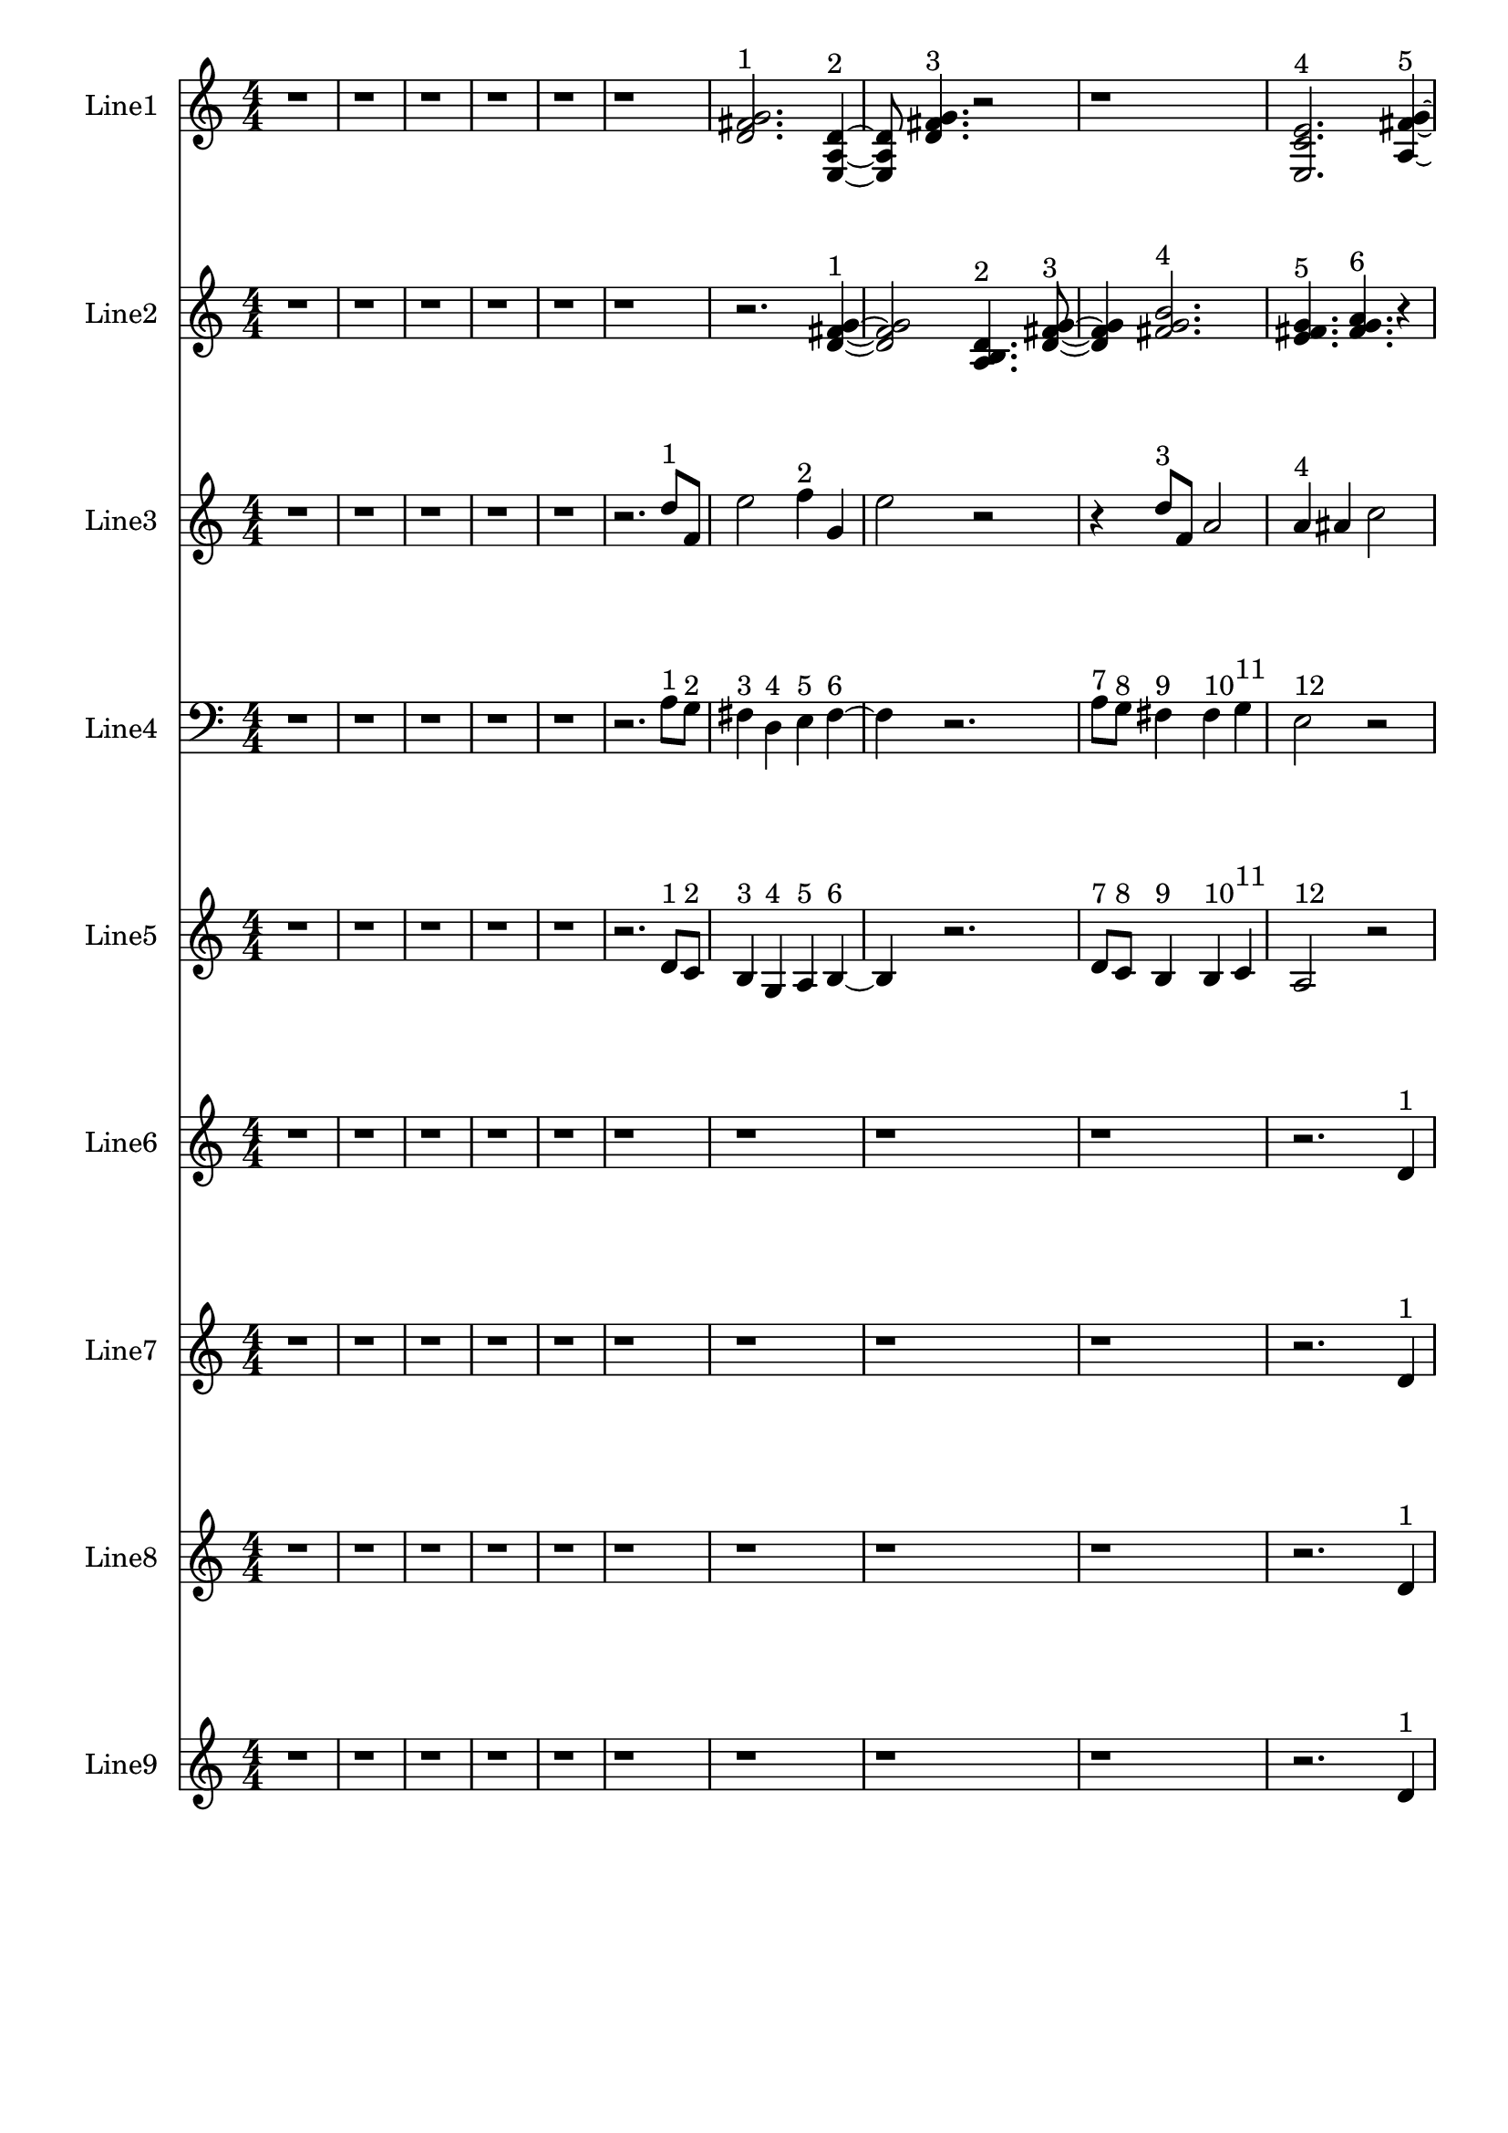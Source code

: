 % 2016-09-18 00:47

\version "2.18.2"
\language "english"

\header {}

\layout {}

\paper {}

\score {
    \new Score <<
        \context Staff = "line1" {
            \set Staff.instrumentName = \markup { Line1 }
            \set Staff.shortInstrumentName = \markup { Line1 }
            {
                \numericTimeSignature
                \time 4/4
                \bar "||"
                \accidentalStyle modern-cautionary
                r1
                r1
                r1
                r1
                r1
                r1
                <d' fs' g'>2. ^ \markup { 1 }
                <e a d'>4 ~ ^ \markup { 2 }
                <e a d'>8
                <d' fs' g'>4. ^ \markup { 3 }
                r2
                r1
                <e c' e'>2. ^ \markup { 4 }
                <a fs' g'>4 ~ ^ \markup { 5 }
                <a fs' g'>8
                <e c' a'>4. ^ \markup { 6 }
                r2
                r4
                <d' fs' g'>2. ^ \markup { 7 }
                <e a d'>4. ^ \markup { 8 }
                <a fs' g'>4. ^ \markup { 9 }
                <e c' a'>4 ~ ^ \markup { 10 }
                <e c' a'>2..
                <a, d g>8 ~ ^ \markup { 11 }
                <a, d g>4
                <c f b>4. ^ \markup { 12 }
                <a, f a>4. ^ \markup { 13 }
                <g, f b>4. ^ \markup { 14 }
                <a, f d'>4. ^ \markup { 15 }
                r4
                r2
                <c f b>2 ~ ^ \markup { 16 }
                <c f b>1
                <a, d g>4. ^ \markup { 17 }
                <g, f b>4. ^ \markup { 18 }
                r4
                r1
                r4
                <a, f d'>2. ^ \markup { 19 }
                <f, d b>4. ^ \markup { 20 }
                <a, f d'>4. ^ \markup { 21 }
                <g, f b>4 ~ ^ \markup { 22 }
                <g, f b>2
                <a, f a>4. ^ \markup { 23 }
                <c f b>8 ~ ^ \markup { 24 }
                <c f b>4
                <a, f d'>4. ^ \markup { 25 }
                <f, d b>4. ^ \markup { 26 }
                <a, f a>4. ^ \markup { 27 }
                <c f b>2 ~ ^ \markup { 28 }
                <c f b>8 ~
                <c f b>8
                <a, d g>4. ^ \markup { 29 }
                <c f b>4. ^ \markup { 30 }
                r8
                r1
                r4.
                <a, f a>2 ~ ^ \markup { 31 }
                <a, f a>8 ~
                <a, f a>8
                <g, f b>4. ^ \markup { 32 }
                <a, f d'>4. ^ \markup { 33 }
                r8
                r1
                r1
                r2..
                <c f b>8 ~ ^ \markup { 34 }
                <c f b>2 ~
                <c f b>8
                <g a b>4. ^ \markup { 35 }
                <a b c'>4. ^ \markup { 36 }
                <b c' d'>2 ~ ^ \markup { 37 }
                <b c' d'>8 ~
                <b c' d'>8
                <g a b>4. ^ \markup { 38 }
                <b c' d'>4. ^ \markup { 39 }
                <a b c'>8 ~ ^ \markup { 40 }
                <a b c'>4
                <a b c'>4. ^ \markup { 41 }
                <b c' d'>4. ^ \markup { 42 }
                <b c' d'>1 ~ ^ \markup { 43 }
                <b c' d'>2
                <g a b>4. ^ \markup { 44 }
                <a b c'>8 ~ ^ \markup { 45 }
                <a b c'>4
                <b c' d'>2. ^ \markup { 46 }
                <g a b>4. ^ \markup { 47 }
                <b c' d'>4. ^ \markup { 48 }
                <a b c'>4 ~ ^ \markup { 49 }
                <a b c'>2
                <a b c'>4. ^ \markup { 50 }
                <b c' d'>8 ~ ^ \markup { 51 }
                <b c' d'>4
                <b c' d'>4. ^ \markup { 52 }
                <g a b>4. ^ \markup { 53 }
                <a b c'>4. ^ \markup { 54 }
                <b c' d'>2 ~ ^ \markup { 55 }
                <b c' d'>8 ~
                <b c' d'>8
                <g a b>4. ^ \markup { 56 }
                <b c' d'>4. ^ \markup { 57 }
                <a b c'>8 ~ ^ \markup { 58 }
                <a b c'>2 ~
                <a b c'>8
                <a b c'>4. ^ \markup { 59 }
                <b c' d'>4. ^ \markup { 60 }
                <b c' d'>2 ~ ^ \markup { 61 }
                <b c' d'>8 ~
                <b c' d'>8
                <g a b>4. ^ \markup { 62 }
                <a b c'>4. ^ \markup { 63 }
                <b c' d'>8 ~ ^ \markup { 64 }
                <b c' d'>2 ~
                <b c' d'>8
                <g a b>4. ^ \markup { 65 }
            }
        }
        \context Staff = "line2" {
            \set Staff.instrumentName = \markup { Line2 }
            \set Staff.shortInstrumentName = \markup { Line2 }
            {
                \numericTimeSignature
                \time 4/4
                \bar "||"
                \accidentalStyle modern-cautionary
                r1
                r1
                r1
                r1
                r1
                r1
                r2.
                <d' fs' g'>4 ~ ^ \markup { 1 }
                <d' fs' g'>2
                <a b d'>4. ^ \markup { 2 }
                <d' fs' g'>8 ~ ^ \markup { 3 }
                <d' fs' g'>4
                <fs' g' b'>2. ^ \markup { 4 }
                <e' fs' g'>4. ^ \markup { 5 }
                <fs' g' a'>4. ^ \markup { 6 }
                r4
                r1
                r4
                <fs' g' a'>2. ^ \markup { 7 }
                <a b d'>4. ^ \markup { 8 }
                <b e' g'>4. ^ \markup { 9 }
                <f g b>4 ~ ^ \markup { 10 }
                <f g b>2
                <b d' e'>4. ^ \markup { 11 }
                <f g b>8 ~ ^ \markup { 12 }
                <f g b>4
                <b e' g'>4. ^ \markup { 13 }
                <d f b>4. ^ \markup { 14 }
                <b g' a'>4. ^ \markup { 15 }
                <f g b>2 ~ ^ \markup { 16 }
                <f g b>8 ~
                <f g b>2..
                <b d' e'>8 ~ ^ \markup { 17 }
                <b d' e'>4
                <d f b>4. ^ \markup { 18 }
                <b g' a'>4. ~ ^ \markup { 19 }
                <b g' a'>4.
                <c d b>4. ^ \markup { 20 }
                <b g' a'>4 ~ ^ \markup { 21 }
                <b g' a'>8
                <d f b>2. ^ \markup { 22 }
                <b e' g'>8 ~ ^ \markup { 23 }
                <b e' g'>4
                <f g b>4. ^ \markup { 24 }
                <b g' a'>4. ^ \markup { 25 }
                <c d b>4. ^ \markup { 26 }
                <b e' g'>4. ^ \markup { 27 }
                <f g b>4 ~ ^ \markup { 28 }
                <f g b>2
                <b d' e'>4. ^ \markup { 29 }
                <f g b>8 ~ ^ \markup { 30 }
                <f g b>4
                <b e' g'>2. ^ \markup { 31 }
                <d e f>4. ^ \markup { 32 }
                <e f g>4. ^ \markup { 33 }
                <e f g>4 ~ ^ \markup { 34 }
                <e f g>2
                <c d e>4. ^ \markup { 35 }
                <d e f>8 ~ ^ \markup { 36 }
                <d e f>4
                <e f g>2. ^ \markup { 37 }
                <c d e>4. ^ \markup { 38 }
                <e f g>4. ^ \markup { 39 }
                <d e f>4 ~ ^ \markup { 40 }
                <d e f>8
                <d e f>4. ^ \markup { 41 }
                <e f g>4. ^ \markup { 42 }
                <e f g>8 ~ ^ \markup { 43 }
                <e f g>1 ~
                <e f g>4.
                <c d e>4. ^ \markup { 44 }
                <d e f>4 ~ ^ \markup { 45 }
                <d e f>8
                <e f g>2. ^ \markup { 46 }
                <c d e>8 ~ ^ \markup { 47 }
                <c d e>4
                <e f g>4. ^ \markup { 48 }
                <d e f>4. ~ ^ \markup { 49 }
                <d e f>4.
                <d e f>4. ^ \markup { 50 }
                <e f g>4 ~ ^ \markup { 51 }
                <e f g>8
                <e f g>4. ^ \markup { 52 }
                <c d e>4. ^ \markup { 53 }
                <d e f>8 ~ ^ \markup { 54 }
                <d e f>4
                <e f g>2. ^ \markup { 55 }
                <c d e>4. ^ \markup { 56 }
                <e f g>4. ^ \markup { 57 }
                <d e f>4 ~ ^ \markup { 58 }
                <d e f>2
                <d e f>4. ^ \markup { 59 }
                <e f g>8 ~ ^ \markup { 60 }
                <e f g>4
                <e f g>2. ^ \markup { 61 }
                <c d e>4. ^ \markup { 62 }
                <d e f>4. ^ \markup { 63 }
                <e f g>4 ~ ^ \markup { 64 }
                <e f g>2
                <c d e>4. ^ \markup { 65 }
                <e f g>8 ~ ^ \markup { 66 }
                <e f g>4
                <d e f>4. ^ \markup { 67 }
                <d e f>4. ^ \markup { 68 }
                <e f g>4. ^ \markup { 69 }
                <e f g>2 ~ ^ \markup { 70 }
                <e f g>8 ~
                <e f g>2..
                <c d e>8 ~ ^ \markup { 71 }
                <c d e>4
                <d e f>4. ^ \markup { 72 }
                <e f g>4. ~ ^ \markup { 73 }
                <e f g>4.
                <c d e>4. ^ \markup { 74 }
                <e f g>4 ~ ^ \markup { 75 }
                <e f g>8
                <d e f>2. ^ \markup { 76 }
                <d e f>8 ~ ^ \markup { 77 }
                <d e f>4
                <e f g>4. ^ \markup { 78 }
                <e f g>4. ^ \markup { 79 }
            }
        }
        \context Staff = "line3" {
            \set Staff.instrumentName = \markup { Line3 }
            \set Staff.shortInstrumentName = \markup { Line3 }
            {
                \numericTimeSignature
                \time 4/4
                \bar "||"
                \accidentalStyle modern-cautionary
                \clef treble
                r1
                r1
                r1
                r1
                r1
                r2.
                d''8 [ ^ \markup { 1 }
                f'8 ]
                e''2
                f''4 ^ \markup { 2 }
                g'4
                e''2
                r2
                r4
                d''8 [ ^ \markup { 3 }
                f'8 ]
                a'2
                a'4 ^ \markup { 4 }
                as'4
                c''2
                r2.
                c''4 ^ \markup { 5 }
                ds''4
                d''4
                a'8 [ ^ \markup { 6 }
                as'8 ]
                f''4 ~
                f''1
                c''8 [ ^ \markup { 7 }
                f''8 ]
                a''4
                c''4 ^ \markup { 8 }
                g'4
                e''2.
                d''4 ^ \markup { 9 }
                c''4
                b'4
                d''4 ^ \markup { 10 }
                c''4
                b'2
                r2
                r2
                g'4 ^ \markup { 11 }
                a'4
                b'2
                d''4 ^ \markup { 12 }
                c''4
                b'2
                b'4 ^ \markup { 13 }
                c''4
                a'2
                r4
                a'4 ^ \markup { 14 }
                c''4
                b'4
                b'8 [ ^ \markup { 15 }
                c''8 ]
                d''4 ~
                d''2
                d''4 ^ \markup { 16 }
                c''4
                b'2
                g'4 ^ \markup { 17 }
                a'4
                b'2.
                a'4 ^ \markup { 18 }
                c''4
                b'4
                r2
                d''2 ^ \markup { 19 }
                c''4
                b'4
                g'2 ^ \markup { 20 }
                a'4
                b'4
                d''2 ^ \markup { 21 }
                c''4
                b'4
                a'2 ^ \markup { 22 }
                c''4
                b'4
                a'4 ^ \markup { 23 }
                c''4
                b'4
                d''4 ~ ^ \markup { 24 }
                d''2.
                c''4
                b'4
                r4
                d''2 ^ \markup { 25 }
                c''4
                b'4
                g'2 ~ ^ \markup { 26 }
                g'4
                a'4
                b'4
                a'4 ^ \markup { 27 }
                c''4
                b'4
                r2
                r1
                r1
                r1
                r1
                r1
                r1
                r1
                r1
                r1
                r1
                r1
                r1
            }
        }
        \context Staff = "line4" {
            \set Staff.instrumentName = \markup { Line4 }
            \set Staff.shortInstrumentName = \markup { Line4 }
            {
                \numericTimeSignature
                \time 4/4
                \bar "||"
                \accidentalStyle modern-cautionary
                \clef bass
                r1
                r1
                r1
                r1
                r1
                r2.
                a8 [ ^ \markup { 1 }
                g8 ] ^ \markup { 2 }
                fs4 ^ \markup { 3 }
                d4 ^ \markup { 4 }
                e4 ^ \markup { 5 }
                fs4 ~ ^ \markup { 6 }
                fs4
                r2.
                a8 [ ^ \markup { 7 }
                g8 ] ^ \markup { 8 }
                fs4 ^ \markup { 9 }
                fs4 ^ \markup { 10 }
                g4 ^ \markup { 11 }
                e2 ^ \markup { 12 }
                r2
                r4
                e4 ^ \markup { 13 }
                g4 ^ \markup { 14 }
                fs4 ^ \markup { 15 }
                fs8 [ ^ \markup { 16 }
                g8 ] ^ \markup { 17 }
                a2. ~ ^ \markup { 18 }
                a2
                a8 [ ^ \markup { 19 }
                g8 ] ^ \markup { 20 }
                fs4 ^ \markup { 21 }
                d4 ^ \markup { 22 }
                e4 ^ \markup { 23 }
                fs2 ~ ^ \markup { 24 }
                fs4
                e4 ^ \markup { 25 }
                c4 ^ \markup { 26 }
                e,4 ^ \markup { 27 }
                r1
                r1
                r1
                r1
                r1
                r1
                r1
                r1
                r1
                r1
                r1
                r1
                r1
                r1
                r1
                r1
                r1
                r1
                r1
                r1
                r1
                r1
                r1
                r1
                r1
                r1
                r1
                r1
                r1
                r1
                r1
                r1
                r1
            }
        }
        \context Staff = "line5" {
            \set Staff.instrumentName = \markup { Line5 }
            \set Staff.shortInstrumentName = \markup { Line5 }
            {
                \numericTimeSignature
                \time 4/4
                \bar "||"
                \accidentalStyle modern-cautionary
                r1
                r1
                r1
                r1
                r1
                r2.
                d'8 [ ^ \markup { 1 }
                c'8 ] ^ \markup { 2 }
                b4 ^ \markup { 3 }
                g4 ^ \markup { 4 }
                a4 ^ \markup { 5 }
                b4 ~ ^ \markup { 6 }
                b4
                r2.
                d'8 [ ^ \markup { 7 }
                c'8 ] ^ \markup { 8 }
                b4 ^ \markup { 9 }
                b4 ^ \markup { 10 }
                c'4 ^ \markup { 11 }
                a2 ^ \markup { 12 }
                r2
                r4
                a4 ^ \markup { 13 }
                c'4 ^ \markup { 14 }
                b4 ^ \markup { 15 }
                b8 [ ^ \markup { 16 }
                c'8 ] ^ \markup { 17 }
                d'2. ~ ^ \markup { 18 }
                d'2
                d'8 [ ^ \markup { 19 }
                c'8 ] ^ \markup { 20 }
                b4 ^ \markup { 21 }
                g4 ^ \markup { 22 }
                a4 ^ \markup { 23 }
                b2 ~ ^ \markup { 24 }
                b4
                a4 ^ \markup { 25 }
                c'4 ^ \markup { 26 }
                b4 ^ \markup { 27 }
                r1
                r1
                r1
                r1
                r1
                r1
                r1
                r1
                r1
                r1
                r1
                r1
                r1
                r1
                r1
                r1
                r1
                r1
                r1
                r1
                r1
                r1
                r1
                r1
                r1
                r1
                r1
                r1
                r1
                r1
                r1
                r1
                r1
            }
        }
        \context Staff = "line6" {
            \set Staff.instrumentName = \markup { Line6 }
            \set Staff.shortInstrumentName = \markup { Line6 }
            {
                \numericTimeSignature
                \time 4/4
                \bar "||"
                \accidentalStyle modern-cautionary
                r1
                r1
                r1
                r1
                r1
                r1
                r1
                r1
                r1
                r2.
                d'4 ^ \markup { 1 }
                g'8 [
                fs'8 ]
                d'4 ^ \markup { 2 }
                e'8 [
                fs'8 ]
                a'4 ^ \markup { 3 }
                g'8 [
                cs''8 ]
                b'4 ^ \markup { 4 }
                d''8 [
                cs''8
                b'8 ^ \markup { 5 }
                d''8 ]
                cs''8
                e''2 ^ \markup { 6 }
                d''8 [
                cs''8
                e''8 ~ ] ^ \markup { 7 }
                e''8 [
                g'8
                fs'8 ]
                g4 ^ \markup { 8 }
                a8 [
                fs'8
                b'8 ] ^ \markup { 9 }
                d''8 [
                gs''8 ]
                r2.
                r1
                r1
                r4.
                b''4 ^ \markup { 10 }
                a''8 [
                gs''8
                e''8 ~ ] ^ \markup { 11 }
                e''8 [
                fs''8
                gs''8 ]
                b''4 ^ \markup { 12 }
                a''8 [
                cs''8
                e'8 ~ ] ^ \markup { 13 }
                e'8 [
                c'8
                b8
                e'8 ^ \markup { 14 }
                c'8
                b8 ]
                g4 ~ ^ \markup { 15 }
                g4
                f8 [
                b8 ]
                d'4 ^ \markup { 16 }
                c'8 [
                b8 ]
                g4 ^ \markup { 17 }
                a8 [
                b8
                a8 ^ \markup { 18 }
                f8
                e8 ]
                r8
                r2.
                c4 ^ \markup { 19 }
                as,8 [
                e8 ]
                f,4 ^ \markup { 20 }
                d8 [
                e8 ]
                c4 ^ \markup { 21 }
                as,8 [
                e8 ]
                g,4 ^ \markup { 22 }
                f8 [
                e8
                g,8 ^ \markup { 23 }
                as,8 ]
                e8
                c2 ^ \markup { 24 }
                f8 [
                e8
                g8 ~ ] ^ \markup { 25 }
                g8 [
                f8
                e8 ]
                c4 ^ \markup { 26 }
                d8 [
                e8
                d8 ] ^ \markup { 27 }
                f8 [
                e8 ]
                r2.
                r1
                r1
                r1
                r1
                r1
                r1
                r1
                r1
                r1
                r1
                r1
                r1
                r1
                r1
                r1
                r1
                r1
                r1
                r1
                r1
            }
        }
        \context Staff = "line7" {
            \set Staff.instrumentName = \markup { Line7 }
            \set Staff.shortInstrumentName = \markup { Line7 }
            {
                \numericTimeSignature
                \time 4/4
                \bar "||"
                \accidentalStyle modern-cautionary
                r1
                r1
                r1
                r1
                r1
                r1
                r1
                r1
                r1
                r2.
                d'4 ^ \markup { 1 }
                g'8 [
                fs'8 ]
                d'4 ^ \markup { 2 }
                e'8 [
                fs'8 ]
                a'4 ^ \markup { 3 }
                g'8 [
                cs''8 ]
                b'4 ^ \markup { 4 }
                d''8 [
                cs''8
                b'8 ^ \markup { 5 }
                d''8 ]
                cs''8
                e''2 ^ \markup { 6 }
                d''8 [
                cs''8
                e''8 ~ ] ^ \markup { 7 }
                e''8 [
                g'8
                fs'8 ]
                g4 ^ \markup { 8 }
                a8 [
                fs'8
                b'8 ] ^ \markup { 9 }
                d''8 [
                gs''8 ]
                r2.
                r1
                r1
                r4.
                b''4 ^ \markup { 10 }
                a''8 [
                gs''8
                e''8 ~ ] ^ \markup { 11 }
                e''8 [
                fs''8
                gs''8 ]
                b''4 ^ \markup { 12 }
                a''8 [
                cs''8
                e'8 ~ ] ^ \markup { 13 }
                e'8 [
                c'8
                b8
                e'8 ^ \markup { 14 }
                c'8
                b8 ]
                g4 ~ ^ \markup { 15 }
                g4
                f8 [
                b8 ]
                d'4 ^ \markup { 16 }
                c'8 [
                b8 ]
                g4 ^ \markup { 17 }
                a8 [
                b8
                a8 ^ \markup { 18 }
                f8
                e8 ]
                r8
                r2.
                c4 ^ \markup { 19 }
                as,8 [
                e8 ]
                f,4 ^ \markup { 20 }
                d8 [
                e8 ]
                c4 ^ \markup { 21 }
                as,8 [
                e8 ]
                g,4 ^ \markup { 22 }
                f8 [
                e8
                g,8 ^ \markup { 23 }
                as,8 ]
                e8
                c2 ^ \markup { 24 }
                f8 [
                e8
                g8 ~ ] ^ \markup { 25 }
                g8 [
                f8
                e8 ]
                c4 ^ \markup { 26 }
                d8 [
                e8
                d8 ] ^ \markup { 27 }
                f8 [
                e8 ]
                r2.
                r1
                r1
                r1
                r1
                r1
                r1
                r1
                r1
                r1
                r1
                r1
                r1
                r1
                r1
                r1
                r1
                r1
                r1
                r1
                r1
            }
        }
        \context Staff = "line8" {
            \set Staff.instrumentName = \markup { Line8 }
            \set Staff.shortInstrumentName = \markup { Line8 }
            {
                \numericTimeSignature
                \time 4/4
                \bar "||"
                \accidentalStyle modern-cautionary
                r1
                r1
                r1
                r1
                r1
                r1
                r1
                r1
                r1
                r2.
                d'4 ^ \markup { 1 }
                g'8 [
                fs'8 ]
                d'4 ^ \markup { 2 }
                e'8 [
                fs'8 ]
                a'4 ^ \markup { 3 }
                g'8 [
                cs''8 ]
                b'4 ^ \markup { 4 }
                d''8 [
                cs''8
                b'8 ^ \markup { 5 }
                d''8 ]
                cs''8
                e''2 ^ \markup { 6 }
                d''8 [
                cs''8
                e''8 ~ ] ^ \markup { 7 }
                e''8 [
                g'8
                fs'8 ]
                g4 ^ \markup { 8 }
                a8 [
                fs'8
                b'8 ] ^ \markup { 9 }
                d''8 [
                gs''8 ]
                r2.
                r1
                r1
                r4.
                b''4 ^ \markup { 10 }
                a''8 [
                gs''8
                e''8 ~ ] ^ \markup { 11 }
                e''8 [
                fs''8
                gs''8 ]
                b''4 ^ \markup { 12 }
                a''8 [
                cs''8
                e'8 ~ ] ^ \markup { 13 }
                e'8 [
                c'8
                b8
                e'8 ^ \markup { 14 }
                c'8
                b8 ]
                g4 ~ ^ \markup { 15 }
                g4
                f8 [
                b8 ]
                d'4 ^ \markup { 16 }
                c'8 [
                b8 ]
                g4 ^ \markup { 17 }
                a8 [
                b8
                a8 ^ \markup { 18 }
                f8
                e8 ]
                r8
                r2.
                c4 ^ \markup { 19 }
                as,8 [
                e8 ]
                f,4 ^ \markup { 20 }
                d8 [
                e8 ]
                c4 ^ \markup { 21 }
                as,8 [
                e8 ]
                g,4 ^ \markup { 22 }
                f8 [
                e8
                g,8 ^ \markup { 23 }
                as,8 ]
                e8
                c2 ^ \markup { 24 }
                f8 [
                e8
                g8 ~ ] ^ \markup { 25 }
                g8 [
                f8
                e8 ]
                c4 ^ \markup { 26 }
                d8 [
                e8
                d8 ] ^ \markup { 27 }
                f8 [
                e8 ]
                r2.
                r1
                r1
                r1
                r1
                r1
                r1
                r1
                r1
                r1
                r1
                r1
                r1
                r1
                r1
                r1
                r1
                r1
                r1
                r1
                r1
            }
        }
        \context Staff = "line9" {
            \set Staff.instrumentName = \markup { Line9 }
            \set Staff.shortInstrumentName = \markup { Line9 }
            {
                \numericTimeSignature
                \time 4/4
                \bar "||"
                \accidentalStyle modern-cautionary
                r1
                r1
                r1
                r1
                r1
                r1
                r1
                r1
                r1
                r2.
                d'4 ^ \markup { 1 }
                g'8 [
                fs'8 ]
                d'4 ^ \markup { 2 }
                e'8 [
                fs'8 ]
                a'4 ^ \markup { 3 }
                g'8 [
                cs''8 ]
                b'4 ^ \markup { 4 }
                d''8 [
                cs''8
                b'8 ^ \markup { 5 }
                d''8 ]
                cs''8
                e''2 ^ \markup { 6 }
                d''8 [
                cs''8
                e''8 ~ ] ^ \markup { 7 }
                e''8 [
                g'8
                fs'8 ]
                g4 ^ \markup { 8 }
                a8 [
                fs'8
                b'8 ] ^ \markup { 9 }
                d''8 [
                gs''8 ]
                r2.
                r1
                r1
                r4.
                b''4 ^ \markup { 10 }
                a''8 [
                gs''8
                e''8 ~ ] ^ \markup { 11 }
                e''8 [
                fs''8
                gs''8 ]
                b''4 ^ \markup { 12 }
                a''8 [
                cs''8
                e'8 ~ ] ^ \markup { 13 }
                e'8 [
                c'8
                b8
                e'8 ^ \markup { 14 }
                c'8
                b8 ]
                g4 ~ ^ \markup { 15 }
                g4
                f8 [
                b8 ]
                d'4 ^ \markup { 16 }
                c'8 [
                b8 ]
                g4 ^ \markup { 17 }
                a8 [
                b8
                a8 ^ \markup { 18 }
                f8
                e8 ]
                r8
                r2.
                c4 ^ \markup { 19 }
                as,8 [
                e8 ]
                f,4 ^ \markup { 20 }
                d8 [
                e8 ]
                c4 ^ \markup { 21 }
                as,8 [
                e8 ]
                g,4 ^ \markup { 22 }
                f8 [
                e8
                g,8 ^ \markup { 23 }
                as,8 ]
                e8
                c2 ^ \markup { 24 }
                f8 [
                e8
                g8 ~ ] ^ \markup { 25 }
                g8 [
                f8
                e8 ]
                c4 ^ \markup { 26 }
                d8 [
                e8
                d8 ] ^ \markup { 27 }
                f8 [
                e8 ]
                r2.
                r1
                r1
                r1
                r1
                r1
                r1
                r1
                r1
                r1
                r1
                r1
                r1
                r1
                r1
                r1
                r1
                r1
                r1
                r1
                r1
            }
        }
    >>
}